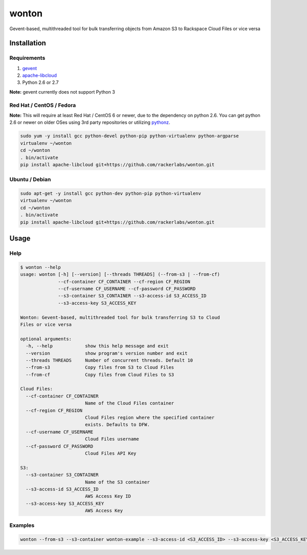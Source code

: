 wonton
======

Gevent-based, multithreaded tool for bulk transferring objects from Amazon S3 to Rackspace Cloud Files or vice versa

Installation
------------

Requirements
~~~~~~~~~~~~

#. `gevent <https://pypi.python.org/pypi/gevent>`_
#. `apache-libcloud <https://pypi.python.org/pypi/apache-libcloud>`_
#. Python 2.6 or 2.7

**Note:** gevent currently does not support Python 3

Red Hat / CentOS / Fedora
~~~~~~~~~~~~~~~~~~~~~~~~~

**Note:** This will require at least Red Hat / CentOS 6 or newer, due to the dependency on python 2.6. You can get python 2.6 or newer on older OSes using 3rd party repositories or utilizing `pythonz <http://saghul.github.io/pythonz/>`_.

.. code-block:: bash

    sudo yum -y install gcc python-devel python-pip python-virtualenv python-argparse
    virtualenv ~/wonton
    cd ~/wonton
    . bin/activate
    pip install apache-libcloud git+https://github.com/rackerlabs/wonton.git

Ubuntu / Debian
~~~~~~~~~~~~~~~

.. code-block:: bash

    sudo apt-get -y install gcc python-dev python-pip python-virtualenv
    virtualenv ~/wonton
    cd ~/wonton
    . bin/activate
    pip install apache-libcloud git+https://github.com/rackerlabs/wonton.git

Usage
-----

Help
~~~~

.. code-block::

    $ wonton --help
    usage: wonton [-h] [--version] [--threads THREADS] (--from-s3 | --from-cf)
                  --cf-container CF_CONTAINER --cf-region CF_REGION
                  --cf-username CF_USERNAME --cf-password CF_PASSWORD
                  --s3-container S3_CONTAINER --s3-access-id S3_ACCESS_ID
                  --s3-access-key S3_ACCESS_KEY

    Wonton: Gevent-based, multithreaded tool for bulk transferring S3 to Cloud
    Files or vice versa

    optional arguments:
      -h, --help            show this help message and exit
      --version             show program's version number and exit
      --threads THREADS     Number of concurrent threads. Default 10
      --from-s3             Copy files from S3 to Cloud Files
      --from-cf             Copy files from Cloud Files to S3

    Cloud Files:
      --cf-container CF_CONTAINER
                            Name of the Cloud Files container
      --cf-region CF_REGION
                            Cloud Files region where the specified container
                            exists. Defaults to DFW.
      --cf-username CF_USERNAME
                            Cloud Files username
      --cf-password CF_PASSWORD
                            Cloud Files API Key

    S3:
      --s3-container S3_CONTAINER
                            Name of the S3 container
      --s3-access-id S3_ACCESS_ID
                            AWS Access Key ID
      --s3-access-key S3_ACCESS_KEY
                            AWS Access Key

Examples
~~~~~~~~

.. code-block:: bash

    wonton --from-s3 --s3-container wonton-example --s3-access-id <S3_ACCESS_ID> --s3-access-key <S3_ACCESS_KEY> --cf-container example --cf-username <CF_USERNAME> --cf-password <CF_APIKEY>
